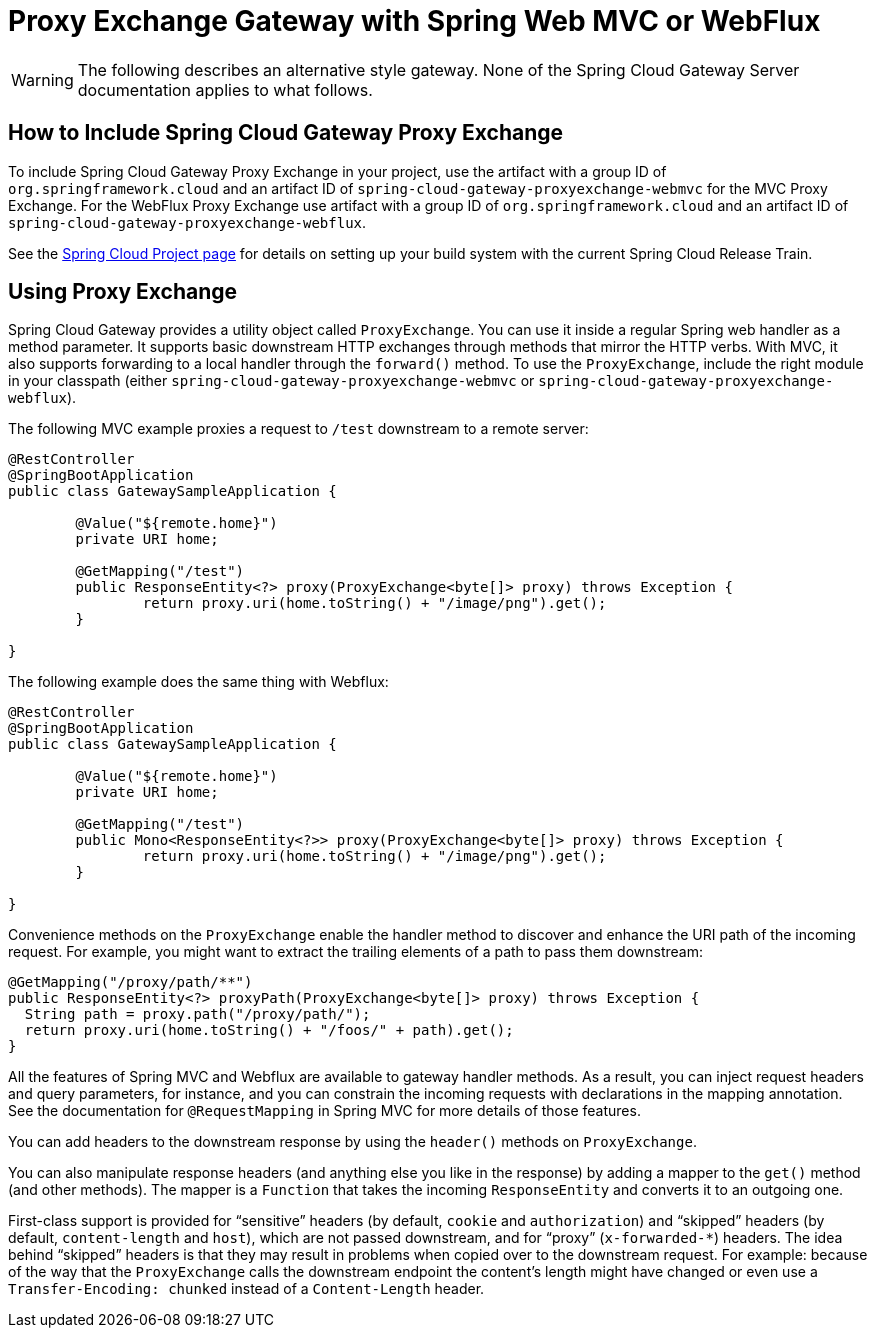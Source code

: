 [[proxy-exchange-gateway]]
= Proxy Exchange Gateway with Spring Web MVC or WebFlux

WARNING: The following describes an alternative style gateway. None of the Spring Cloud Gateway Server documentation applies to what follows.

== How to Include Spring Cloud Gateway Proxy Exchange

To include Spring Cloud Gateway Proxy Exchange in your project, use the artifact with a group ID of `org.springframework.cloud` and an artifact ID of `spring-cloud-gateway-proxyexchange-webmvc` for the MVC Proxy Exchange. For the WebFlux Proxy Exchange use artifact with a group ID of `org.springframework.cloud` and an artifact ID of `spring-cloud-gateway-proxyexchange-webflux`.

See the https://projects.spring.io/spring-cloud/[Spring Cloud Project page] for details on setting up your build system with the current Spring Cloud Release Train.

== Using Proxy Exchange

Spring Cloud Gateway provides a utility object called `ProxyExchange`.
You can use it inside a regular Spring web handler as a method parameter.
It supports basic downstream HTTP exchanges through methods that mirror the HTTP verbs.
With MVC, it also supports forwarding to a local handler through the `forward()` method.
To use the `ProxyExchange`, include the right module in your classpath (either `spring-cloud-gateway-proxyexchange-webmvc` or `spring-cloud-gateway-proxyexchange-webflux`).

The following MVC example proxies a request to `/test` downstream to a remote server:

[source,java]
----
@RestController
@SpringBootApplication
public class GatewaySampleApplication {

	@Value("${remote.home}")
	private URI home;

	@GetMapping("/test")
	public ResponseEntity<?> proxy(ProxyExchange<byte[]> proxy) throws Exception {
		return proxy.uri(home.toString() + "/image/png").get();
	}

}
----

The following example does the same thing with Webflux:

[source,java]
----
@RestController
@SpringBootApplication
public class GatewaySampleApplication {

	@Value("${remote.home}")
	private URI home;

	@GetMapping("/test")
	public Mono<ResponseEntity<?>> proxy(ProxyExchange<byte[]> proxy) throws Exception {
		return proxy.uri(home.toString() + "/image/png").get();
	}

}
----

Convenience methods on the `ProxyExchange` enable the handler method to discover and enhance the URI path of the incoming request.
For example, you might want to extract the trailing elements of a path to pass them downstream:

[source,java]
----
@GetMapping("/proxy/path/**")
public ResponseEntity<?> proxyPath(ProxyExchange<byte[]> proxy) throws Exception {
  String path = proxy.path("/proxy/path/");
  return proxy.uri(home.toString() + "/foos/" + path).get();
}
----

All the features of Spring MVC and Webflux are available to gateway handler methods.
As a result, you can inject request headers and query parameters, for instance, and you can constrain the incoming requests with declarations in the mapping annotation.
See the documentation for `@RequestMapping` in Spring MVC for more details of those features.

You can add headers to the downstream response by using the `header()` methods on `ProxyExchange`.

You can also manipulate response headers (and anything else you like in the response) by adding a mapper to the `get()` method (and other methods).
The mapper is a `Function` that takes the incoming `ResponseEntity` and converts it to an outgoing one.

First-class support is provided for "`sensitive`" headers (by default, `cookie` and `authorization`) and "`skipped`" headers (by default, `content-length` and `host`), which are not passed downstream, and for "`proxy`" (`x-forwarded-*`) headers. The idea behind "`skipped`" headers is that they may result in problems when copied over to the downstream request. For example: because of the way that the `ProxyExchange` calls the downstream endpoint the content's length might have changed or even use a `Transfer-Encoding: chunked` instead of a `Content-Length` header.

